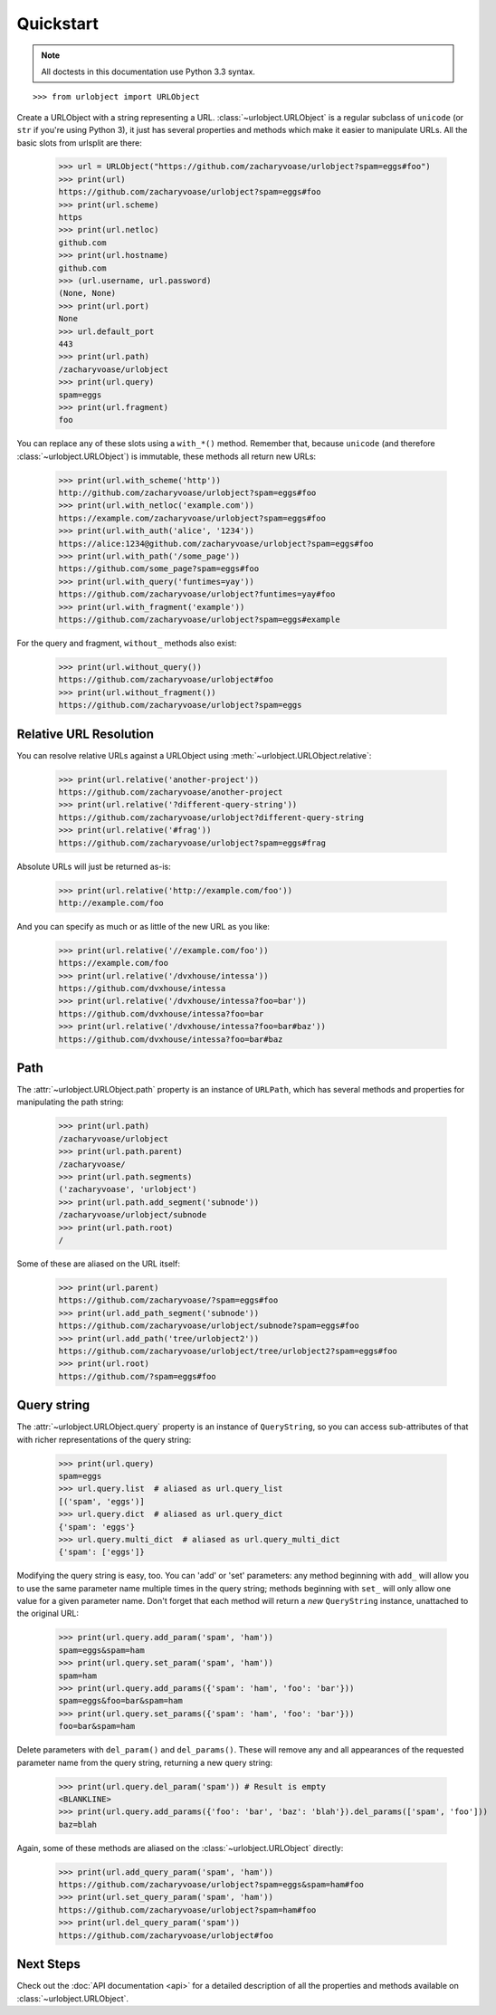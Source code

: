 Quickstart
==========

.. note::

    All doctests in this documentation use Python 3.3 syntax.

::

    >>> from urlobject import URLObject

Create a URLObject with a string representing a URL.
:class:`~urlobject.URLObject` is a regular subclass of ``unicode`` (or ``str``
if you're using Python 3), it just has several properties and methods which
make it easier to manipulate URLs. All the basic slots from urlsplit are there:

    >>> url = URLObject("https://github.com/zacharyvoase/urlobject?spam=eggs#foo")
    >>> print(url)
    https://github.com/zacharyvoase/urlobject?spam=eggs#foo
    >>> print(url.scheme)
    https
    >>> print(url.netloc)
    github.com
    >>> print(url.hostname)
    github.com
    >>> (url.username, url.password)
    (None, None)
    >>> print(url.port)
    None
    >>> url.default_port
    443
    >>> print(url.path)
    /zacharyvoase/urlobject
    >>> print(url.query)
    spam=eggs
    >>> print(url.fragment)
    foo

You can replace any of these slots using a ``with_*()`` method. Remember that,
because ``unicode`` (and therefore :class:`~urlobject.URLObject`) is immutable,
these methods all return new URLs:

    >>> print(url.with_scheme('http'))
    http://github.com/zacharyvoase/urlobject?spam=eggs#foo
    >>> print(url.with_netloc('example.com'))
    https://example.com/zacharyvoase/urlobject?spam=eggs#foo
    >>> print(url.with_auth('alice', '1234'))
    https://alice:1234@github.com/zacharyvoase/urlobject?spam=eggs#foo
    >>> print(url.with_path('/some_page'))
    https://github.com/some_page?spam=eggs#foo
    >>> print(url.with_query('funtimes=yay'))
    https://github.com/zacharyvoase/urlobject?funtimes=yay#foo
    >>> print(url.with_fragment('example'))
    https://github.com/zacharyvoase/urlobject?spam=eggs#example

For the query and fragment, ``without_`` methods also exist:

    >>> print(url.without_query())
    https://github.com/zacharyvoase/urlobject#foo
    >>> print(url.without_fragment())
    https://github.com/zacharyvoase/urlobject?spam=eggs


Relative URL Resolution
-----------------------

You can resolve relative URLs against a URLObject using
:meth:`~urlobject.URLObject.relative`:

    >>> print(url.relative('another-project'))
    https://github.com/zacharyvoase/another-project
    >>> print(url.relative('?different-query-string'))
    https://github.com/zacharyvoase/urlobject?different-query-string
    >>> print(url.relative('#frag'))
    https://github.com/zacharyvoase/urlobject?spam=eggs#frag

Absolute URLs will just be returned as-is:

    >>> print(url.relative('http://example.com/foo'))
    http://example.com/foo

And you can specify as much or as little of the new URL as you like:

    >>> print(url.relative('//example.com/foo'))
    https://example.com/foo
    >>> print(url.relative('/dvxhouse/intessa'))
    https://github.com/dvxhouse/intessa
    >>> print(url.relative('/dvxhouse/intessa?foo=bar'))
    https://github.com/dvxhouse/intessa?foo=bar
    >>> print(url.relative('/dvxhouse/intessa?foo=bar#baz'))
    https://github.com/dvxhouse/intessa?foo=bar#baz


Path
----

The :attr:`~urlobject.URLObject.path` property is an instance of ``URLPath``,
which has several methods and properties for manipulating the path string:

    >>> print(url.path)
    /zacharyvoase/urlobject
    >>> print(url.path.parent)
    /zacharyvoase/
    >>> print(url.path.segments)
    ('zacharyvoase', 'urlobject')
    >>> print(url.path.add_segment('subnode'))
    /zacharyvoase/urlobject/subnode
    >>> print(url.path.root)
    /

Some of these are aliased on the URL itself:

    >>> print(url.parent)
    https://github.com/zacharyvoase/?spam=eggs#foo
    >>> print(url.add_path_segment('subnode'))
    https://github.com/zacharyvoase/urlobject/subnode?spam=eggs#foo
    >>> print(url.add_path('tree/urlobject2'))
    https://github.com/zacharyvoase/urlobject/tree/urlobject2?spam=eggs#foo
    >>> print(url.root)
    https://github.com/?spam=eggs#foo


Query string
------------

The :attr:`~urlobject.URLObject.query` property is an instance of
``QueryString``, so you can access sub-attributes of that with richer
representations of the query string:

    >>> print(url.query)
    spam=eggs
    >>> url.query.list  # aliased as url.query_list
    [('spam', 'eggs')]
    >>> url.query.dict  # aliased as url.query_dict
    {'spam': 'eggs'}
    >>> url.query.multi_dict  # aliased as url.query_multi_dict
    {'spam': ['eggs']}

Modifying the query string is easy, too. You can 'add' or 'set' parameters: any
method beginning with ``add_`` will allow you to use the same parameter name
multiple times in the query string; methods beginning with ``set_`` will only
allow one value for a given parameter name. Don't forget that each method will
return a *new* ``QueryString`` instance, unattached to the original URL:

    >>> print(url.query.add_param('spam', 'ham'))
    spam=eggs&spam=ham
    >>> print(url.query.set_param('spam', 'ham'))
    spam=ham
    >>> print(url.query.add_params({'spam': 'ham', 'foo': 'bar'}))
    spam=eggs&foo=bar&spam=ham
    >>> print(url.query.set_params({'spam': 'ham', 'foo': 'bar'}))
    foo=bar&spam=ham

Delete parameters with ``del_param()`` and ``del_params()``. These will remove
any and all appearances of the requested parameter name from the query string,
returning a new query string:

    >>> print(url.query.del_param('spam')) # Result is empty
    <BLANKLINE>
    >>> print(url.query.add_params({'foo': 'bar', 'baz': 'blah'}).del_params(['spam', 'foo']))
    baz=blah

Again, some of these methods are aliased on the :class:`~urlobject.URLObject`
directly:

    >>> print(url.add_query_param('spam', 'ham'))
    https://github.com/zacharyvoase/urlobject?spam=eggs&spam=ham#foo
    >>> print(url.set_query_param('spam', 'ham'))
    https://github.com/zacharyvoase/urlobject?spam=ham#foo
    >>> print(url.del_query_param('spam'))
    https://github.com/zacharyvoase/urlobject#foo


Next Steps
----------

Check out the :doc:`API documentation <api>` for a detailed description of all
the properties and methods available on :class:`~urlobject.URLObject`.
